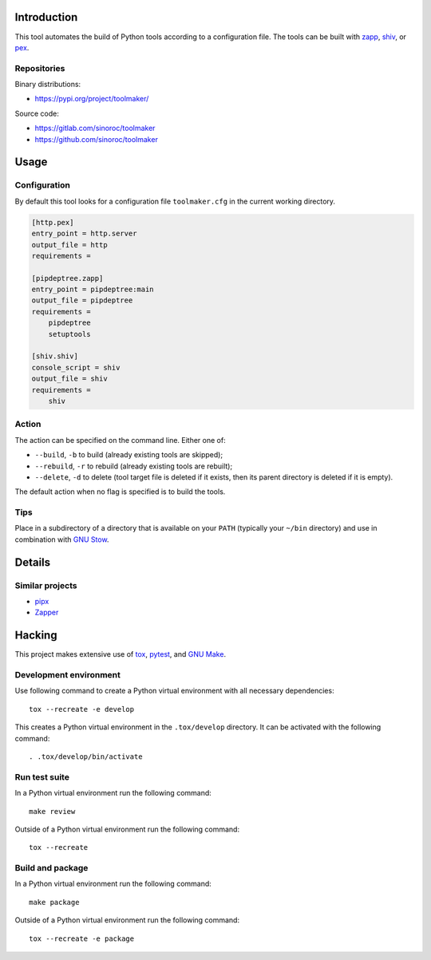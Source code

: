 ..


Introduction
============

This tool automates the build of Python tools according to a configuration
file. The tools can be built with `zapp`_, `shiv`_, or `pex`_.


Repositories
------------

Binary distributions:

* https://pypi.org/project/toolmaker/

Source code:

* https://gitlab.com/sinoroc/toolmaker
* https://github.com/sinoroc/toolmaker


Usage
=====

Configuration
-------------

By default this tool looks for a configuration file ``toolmaker.cfg`` in the
current working directory.

.. code::

    [http.pex]
    entry_point = http.server
    output_file = http
    requirements =

    [pipdeptree.zapp]
    entry_point = pipdeptree:main
    output_file = pipdeptree
    requirements =
        pipdeptree
        setuptools

    [shiv.shiv]
    console_script = shiv
    output_file = shiv
    requirements =
        shiv


Action
------

The action can be specified on the command line. Either one of:

* ``--build``, ``-b`` to build (already existing tools are skipped);
* ``--rebuild``, ``-r`` to rebuild (already existing tools are rebuilt);
* ``--delete``, ``-d`` to delete (tool target file is deleted if it exists, then
  its parent directory is deleted if it is empty).

The default action when no flag is specified is to build the tools.


Tips
----

Place in a subdirectory of a directory that is available on your ``PATH``
(typically your ``~/bin`` directory) and use in combination with `GNU Stow`_.


Details
=======

Similar projects
----------------

* `pipx`_
* `Zapper`_


Hacking
=======

This project makes extensive use of `tox`_, `pytest`_, and `GNU Make`_.


Development environment
-----------------------

Use following command to create a Python virtual environment with all
necessary dependencies::

    tox --recreate -e develop

This creates a Python virtual environment in the ``.tox/develop`` directory. It
can be activated with the following command::

    . .tox/develop/bin/activate


Run test suite
--------------

In a Python virtual environment run the following command::

    make review

Outside of a Python virtual environment run the following command::

    tox --recreate


Build and package
-----------------

In a Python virtual environment run the following command::

    make package

Outside of a Python virtual environment run the following command::

    tox --recreate -e package


.. Links

.. _`GNU Make`: https://www.gnu.org/software/make/
.. _`GNU Stow`: https://www.gnu.org/software/stow/
.. _`pex`: https://pypi.org/project/pex/
.. _`pipx`: https://pipxproject.github.io/pipx/
.. _`pytest`: https://pytest.org/
.. _`shiv`: https://pypi.org/project/shiv/
.. _`tox`: https://tox.readthedocs.io/
.. _`zapp`: https://pypi.org/project/zapp/
.. _`Zapper`: https://github.com/Valassis-Digital-Media/Zapper


.. EOF

